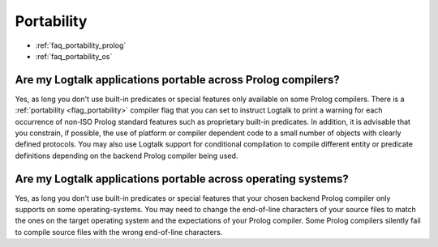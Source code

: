 ..
   This file is part of Logtalk <https://logtalk.org/>
   SPDX-FileCopyrightText: 1998-2025 Paulo Moura <pmoura@logtalk.org>
   SPDX-License-Identifier: Apache-2.0

   Licensed under the Apache License, Version 2.0 (the "License");
   you may not use this file except in compliance with the License.
   You may obtain a copy of the License at

       http://www.apache.org/licenses/LICENSE-2.0

   Unless required by applicable law or agreed to in writing, software
   distributed under the License is distributed on an "AS IS" BASIS,
   WITHOUT WARRANTIES OR CONDITIONS OF ANY KIND, either express or implied.
   See the License for the specific language governing permissions and
   limitations under the License.


.. _faq_portability:

Portability
===========

* :ref:`faq_portability_prolog`
* :ref:`faq_portability_os`

.. _faq_portability_prolog:

Are my Logtalk applications portable across Prolog compilers?
-------------------------------------------------------------

Yes, as long you don't use built-in predicates or special features
only available on some Prolog compilers. There is a
:ref:`portability <flag_portability>` compiler flag that you can set
to instruct Logtalk to print a warning for each occurrence of non-ISO
Prolog standard features such as proprietary built-in predicates. In
addition, it is advisable that you constrain, if possible, the use of
platform or compiler dependent code to a small number of objects with
clearly defined protocols. You may also use Logtalk support for
conditional compilation to compile different entity or predicate
definitions depending on the backend Prolog compiler being used.

.. _faq_portability_os:

Are my Logtalk applications portable across operating systems?
--------------------------------------------------------------

Yes, as long you don't use built-in predicates or special features
that your chosen backend Prolog compiler only supports on some
operating-systems. You may need to change the end-of-line characters
of your source files to match the ones on the target operating system
and the expectations of your Prolog compiler. Some Prolog compilers
silently fail to compile source files with the wrong end-of-line
characters.
